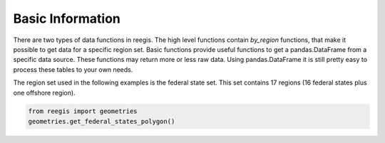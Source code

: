 Basic Information
~~~~~~~~~~~~~~~~~

There are two types of data functions in reegis. The high level functions
contain `by_region` functions, that make it possible to get data for a
specific region set.
Basic functions provide useful functions to get a pandas.DataFrame from
a specific data source. These functions may return more or less raw data.
Using pandas.DataFrame it is still pretty easy to process these tables to your
own needs.

The region set used in the following examples is the
federal state set. This set contains 17 regions (16 federal states plus one
offshore region).

.. highlight:: python

.. code-block::

    from reegis import geometries
    geometries.get_federal_states_polygon()

.. image:: _files/federal_states_region_plot.svg
  :width: 400
  :alt: Federal states regions
  :align: center